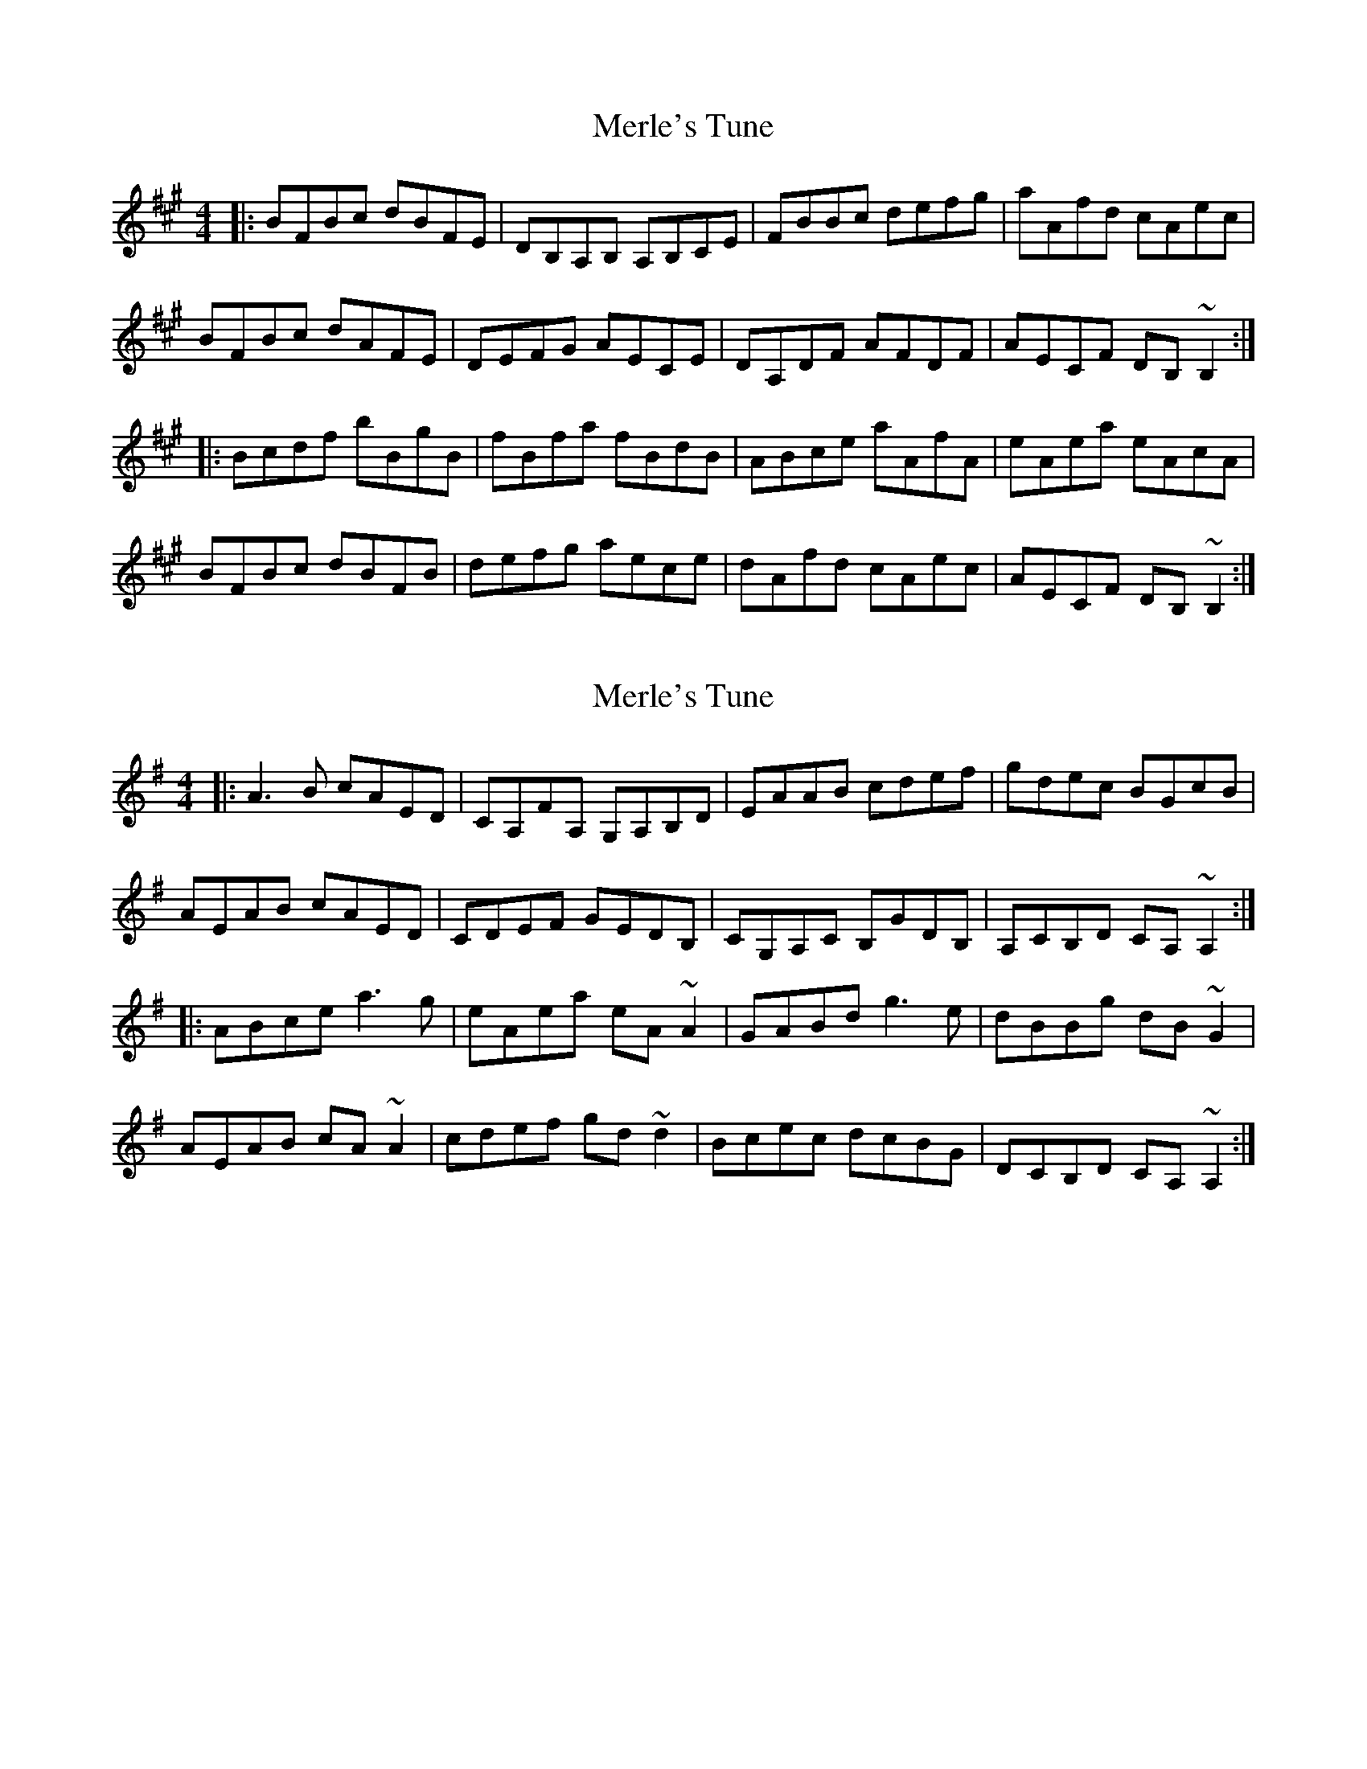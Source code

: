 X: 1
T: Merle's Tune
Z: protz
S: https://thesession.org/tunes/6875#setting6875
R: reel
M: 4/4
L: 1/8
K: Bdor
|:BFBc dBFE|DB,A,B, A,B,CE|FBBc defg|aAfd cAec|
BFBc dAFE|DEFG AECE|DA,DF AFDF|AECF DB, ~B,2:|
|:Bcdf bBgB|fBfa fBdB|ABce aAfA|eAea eAcA|
BFBc dBFB|defg aece|dAfd cAec|AECF DB,~B,2:|
X: 2
T: Merle's Tune
Z: J. A. Cerro
S: https://thesession.org/tunes/6875#setting29140
R: reel
M: 4/4
L: 1/8
K: Ador
|:A3B cAED|CA,FA, G,A,B,D|EAAB cdef|gdec BGcB|
AEAB cAED|CDEF GEDB,|CG,A,C B,GDB,|A,CB,D CA, ~A,2:|
|:ABce a3g|eAea eA ~A2|GABd g3e|dBBg dB ~G2|
AEAB cA ~A2|cdef gd ~d2|Bcec dcBG|DCB,D CA,~A,2:|
X: 3
T: Merle's Tune
Z: Yooval
S: https://thesession.org/tunes/6875#setting29155
R: reel
M: 4/4
L: 1/8
K: Bdor
|:BFBc dBFE|DB,G,B, A,B,CE|FBBc defg|aefd cAec|
BFBc dBFE|DEFG AECE|DA,DF AECE|AECF DB, ~B,2:|
|:Bcdf bBgB|fBfb fBBA|Bcde aAfA|eAea eAcA|
BFBc dBFB|defg aece|dAfd cAec|AECF DB,~B,2:|
